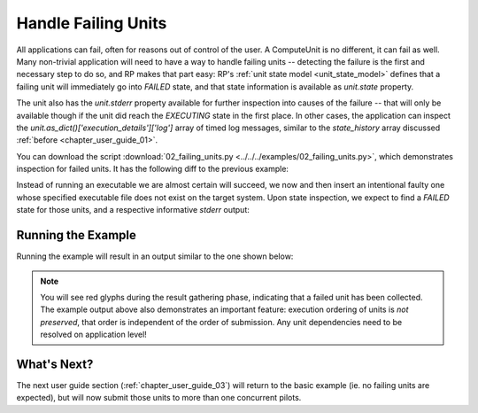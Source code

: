 
.. _chapter_user_guide_02:

********************
Handle Failing Units
********************

All applications can fail, often for reasons out of control of the user.
A ComputeUnit is no different, it can fail as well.  Many non-trivial
application will need to have a way to handle failing units -- detecting the
failure is the first and necessary step to do so, and RP makes that part easy:
RP's :ref:`unit state model <unit_state_model>` defines that a failing unit will
immediately go into `FAILED` state, and that state information is available as
`unit.state` property.  

The unit also has the `unit.stderr` property available for further inspection
into causes of the failure -- that will only be available though if the unit did
reach the `EXECUTING` state in the first place.  In other cases, the application
can inspect the `unit.as_dict()['execution_details']['log']` array of timed log
messages, similar to the `state_history` array discussed :ref:`before
<chapter_user_guide_01>`.


You can download the script :download:`02_failing_units.py
<../../../examples/02_failing_units.py>`, which demonstrates inspection for
failed units.  It has the following diff to the previous example:


.. image:: getting_started_01_02.png

Instead of running an executable we are almost certain will succeed, we now and
then insert an intentional faulty one whose specified executable file does not
exist on the target system.  Upon state inspection, we expect to find a `FAILED`
state for those units, and a respective informative `stderr` output:


Running the Example
-------------------

Running the example will result in an output similar to the one shown below:

.. image:: 02_failing_units.png

.. note:: You will see red glyphs during the result gathering phase, indicating
    that a failed unit has been collected.  The example output above also
    demonstrates an important feature: execution ordering of units is *not
    preserved*, that order is independent of the order of submission.  Any unit
    dependencies need to be resolved on application level!

What's Next?
------------

The next user guide section (:ref:`chapter_user_guide_03`) will return to the
basic example (ie. no failing units are expected), but will now submit those
units to more than one concurrent pilots.

